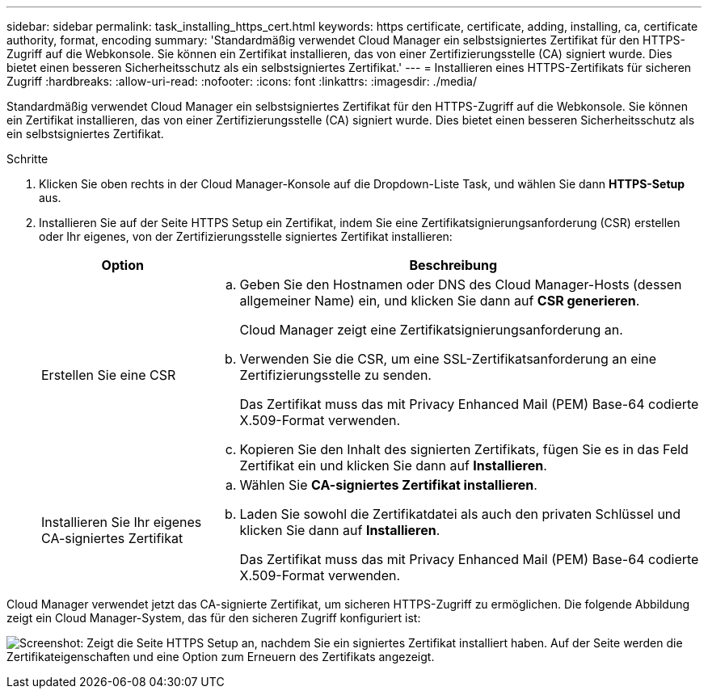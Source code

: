 ---
sidebar: sidebar 
permalink: task_installing_https_cert.html 
keywords: https certificate, certificate, adding, installing, ca, certificate authority, format, encoding 
summary: 'Standardmäßig verwendet Cloud Manager ein selbstsigniertes Zertifikat für den HTTPS-Zugriff auf die Webkonsole. Sie können ein Zertifikat installieren, das von einer Zertifizierungsstelle (CA) signiert wurde. Dies bietet einen besseren Sicherheitsschutz als ein selbstsigniertes Zertifikat.' 
---
= Installieren eines HTTPS-Zertifikats für sicheren Zugriff
:hardbreaks:
:allow-uri-read: 
:nofooter: 
:icons: font
:linkattrs: 
:imagesdir: ./media/


[role="lead"]
Standardmäßig verwendet Cloud Manager ein selbstsigniertes Zertifikat für den HTTPS-Zugriff auf die Webkonsole. Sie können ein Zertifikat installieren, das von einer Zertifizierungsstelle (CA) signiert wurde. Dies bietet einen besseren Sicherheitsschutz als ein selbstsigniertes Zertifikat.

.Schritte
. Klicken Sie oben rechts in der Cloud Manager-Konsole auf die Dropdown-Liste Task, und wählen Sie dann *HTTPS-Setup* aus.
. Installieren Sie auf der Seite HTTPS Setup ein Zertifikat, indem Sie eine Zertifikatsignierungsanforderung (CSR) erstellen oder Ihr eigenes, von der Zertifizierungsstelle signiertes Zertifikat installieren:
+
[cols="25,75"]
|===
| Option | Beschreibung 


| Erstellen Sie eine CSR  a| 
.. Geben Sie den Hostnamen oder DNS des Cloud Manager-Hosts (dessen allgemeiner Name) ein, und klicken Sie dann auf *CSR generieren*.
+
Cloud Manager zeigt eine Zertifikatsignierungsanforderung an.

.. Verwenden Sie die CSR, um eine SSL-Zertifikatsanforderung an eine Zertifizierungsstelle zu senden.
+
Das Zertifikat muss das mit Privacy Enhanced Mail (PEM) Base-64 codierte X.509-Format verwenden.

.. Kopieren Sie den Inhalt des signierten Zertifikats, fügen Sie es in das Feld Zertifikat ein und klicken Sie dann auf *Installieren*.




| Installieren Sie Ihr eigenes CA-signiertes Zertifikat  a| 
.. Wählen Sie *CA-signiertes Zertifikat installieren*.
.. Laden Sie sowohl die Zertifikatdatei als auch den privaten Schlüssel und klicken Sie dann auf *Installieren*.
+
Das Zertifikat muss das mit Privacy Enhanced Mail (PEM) Base-64 codierte X.509-Format verwenden.



|===


Cloud Manager verwendet jetzt das CA-signierte Zertifikat, um sicheren HTTPS-Zugriff zu ermöglichen. Die folgende Abbildung zeigt ein Cloud Manager-System, das für den sicheren Zugriff konfiguriert ist:

image:screenshot_https_cert.gif["Screenshot: Zeigt die Seite HTTPS Setup an, nachdem Sie ein signiertes Zertifikat installiert haben. Auf der Seite werden die Zertifikateigenschaften und eine Option zum Erneuern des Zertifikats angezeigt."]
